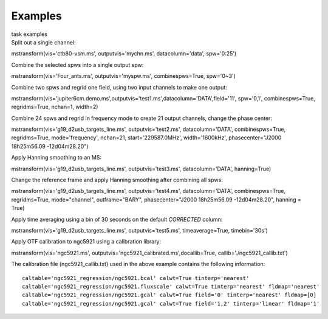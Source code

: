 Examples
========

.. container:: documentDescription description

   task examples

.. container:: section
   :name: content-core

   .. container::
      :name: parent-fieldname-text

      Split out a single channel:

      .. container:: casa-input-box

         mstransform(vis='ctb80-vsm.ms', outputvis='mychn.ms',
         datacolumn='data', spw='0:25')

      Combine the selected spws into a single output spw:

      .. container:: casa-input-box

         mstransform(vis='Four_ants.ms', outputvis='myspw.ms',
         combinespws=True, spw='0~3')

      Combine two spws and regrid one field, using two input channels to
      make one output:

      .. container:: casa-input-box

         mstransform(vis='jupiter6cm.demo.ms',outputvis='test1.ms',datacolumn='DATA',field='11',
         spw='0,1', combinespws=True, regridms=True, nchan=1, width=2)

      Combine 24 spws and regrid in frequency mode to create 21 output
      channels, change the phase center:

      .. container:: casa-input-box

         mstransform(vis='g19_d2usb_targets_line.ms',
         outputvis='test2.ms', datacolumn='DATA', combinespws=True,
         regridms=True, mode='frequency', nchan=21, start='229587.0MHz',
         width='1600kHz', phasecenter="J2000 18h25m56.09 -12d04m28.20")

      Apply Hanning smoothing to an MS:

      .. container:: casa-input-box

         mstransform(vis='g19_d2usb_targets_line.ms',
         outputvis='test3.ms', datacolumn='DATA', hanning=True)

      Change the reference frame and apply Hanning smoothing after
      combining all spws:

      .. container:: casa-input-box

         mstransform(vis='g19_d2usb_targets_line.ms',
         outputvis='test4.ms', datacolumn='DATA', combinespws=True,
         regridms=True, mode="channel", outframe="BARY",
         phasecenter="J2000 18h25m56.09 -12d04m28.20", hanning = True)

      Apply time averaging using a bin of 30 seconds on the default
      *CORRECTED* column:

      .. container:: casa-input-box

         mstransform(vis='g19_d2usb_targets_line.ms',
         outputvis='test5.ms', timeaverage=True, timebin='30s')

      Apply OTF calibration to ngc5921 using a calibration library:

      .. container:: casa-input-box

         mstransform(vis='ngc5921.ms',
         outputvis='ngc5921_calibrated.ms',docallib=True,
         callib='./ngc5921_callib.txt')

      The calibration file (ngc5921_callib.txt) used in the above
      example contains the following information:

      ::

         caltable='ngc5921_regression/ngc5921.bcal' calwt=True tinterp='nearest' 
         caltable='ngc5921_regression/ngc5921.fluxscale' calwt=True tinterp='nearest' fldmap='nearest' 
         caltable='ngc5921_regression/ngc5921.gcal' calwt=True field='0' tinterp='nearest' fldmap=[0] 
         caltable='ngc5921_regression/ngc5921.gcal' calwt=True field='1,2' tinterp='linear' fldmap='1' 

       

       

.. container:: section
   :name: viewlet-below-content-body
